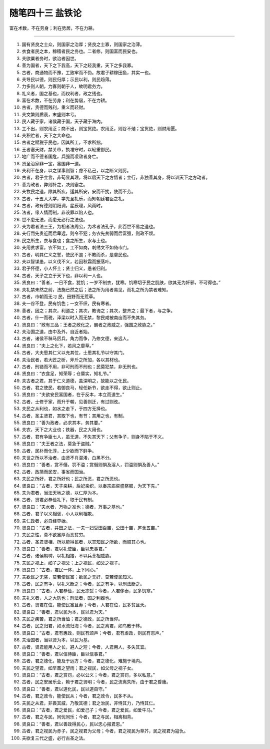﻿随笔四十三 盐铁论
======================

富在术数，不在劳身；利在势居，不在力耕。

-----------------------------------------------------------------------------------------------------



1. 国有贤良之士众，则国家之治厚；贤良之士寡，则国家之治薄。

2. 衣食者民之本，稼穑者民之务也。二者修，则国富而民安也。

3. 夫欲粟者务时，欲治者因世。

4. 善为国者，天下之下我高，天下之轻我重，天下之多我寡。

5. 古者，商通物而不豫，工致牢而不伪。故君子耕稼田鱼，其实一也。

6. 夫导民以德，则民归厚；示民以利，则民趋薄。

7. 力多则人朝，力寡则朝于人，故明君务力。

8. 礼义者，国之基也，而权利者，政之残也。

9. 富在术数，不在劳身；利在势居，不在力耕。

10. 古者，贵德而贱利，重义而轻财。

11. 夫文繁则质衰，末盛则本亏。

12. 民人藏于家，诸侯藏于国，天子藏于海内。

13. 工不出，则农用乏；商不出，则宝货绝。农用乏，则谷不殖；宝货绝，则财用匮。

14. 夫积贮者，天下之大命也。

15. 古者之赋税于民也，因其所工，不求所拙。

16. 王者塞天财，禁关市，执准守时，以轻重御民。

17. 地广而不德者国危，兵强而凌敌者身亡。

18. 贤圣治家非一宝，富国非一道。

19. 夫利不在身，以之谋事则智；虑不私己，以之断义则厉。

20. 古者，君子立言，非苟显其理，将以启天下之方悟者；立行，非独善其身，将以训天下之方动者。

21. 善为政者，弊则补之，决则塞之。

22. 夫牧民之道，除其所疾，适其所安，安而不扰，使而不劳。

23. 古者，十五入大学，学先圣礼乐，而知朝廷君臣之礼。

24. 古者，政有德则阴阳调，星辰理，风雨时。

25. 法者，缘人情而制，非设罪以陷人也。

26. 世不患无法，而患无必行之法也。

27. 夫为君者法三王，为相者法周公，为术者法孔子，此百世不易之道也。

28. 夫行罚先贵近而后卑远，则令不犯；务农先贫弱而后富强，则政不烦。

29. 民之所生，衣与食也；食之所生，水与土也。

30. 夫用贫求富，农不如工，工不如商，刺绣文不如倚市门。

31. 古者，明其仁义之誓，使民不逾；不教而杀，是虐民也。

32. 夫以智谋愚，以义伐不义，若因秋霜而振落叶。

33. 君子怀德，小人怀土；贤士归义，愚者归利。

34. 古者，天子之立于天下也，非以利一人也。

35. 贤良曰：“善者，一日不食，犹饥；一岁不制衣，犹寒。饥寒切于民之肌肤，欲其无为奸邪，不可得也。”

36. 夫礼禁未然之前，法施已然之后；法之所为用者易见，而礼之所为禁者难知。

37. 古者，市朝而无刁 民，田野而无荒草。

38. 夫一谷不登，民有饥色；一女不织，民有寒者。

39. 善者，因之；其次，利道之；其次，教诲之；其次，整齐之；最下者，与之争。

40. 古者，什一而税，泽梁以时入而无禁，黎民咸被南亩而不失其务。

41. 贤良曰：“政有三品：王者之政化之，霸者之政威之，强国之政胁之。”

42. 夫治国之道，由中及外，自近者始。

43. 古者，诸侯不秣马厉兵，角力而争，乃修文德，来远人。

44. 贤良曰：“夫上之化下，若风之靡草。”

45. 古者，大夫思其仁义以充其位，士思其礼节以守其门。

46. 夫治民者，若大匠之斫，斧斤之所加，各以其材也。

47. 古者，刑错而不用，非可刑而不刑也；民莫犯禁，非无刑也。

48. 贤良曰：“衣食足，知荣辱；仓廪实，知礼节。”

49. 夫古者之君，其于仁义道德，盖深明之，故能以之化民。

50. 古者，君之使民，若御良马，轻任新节，欲走不得，欲止则止。

51. 贤良曰：“夫欲安民富国者，在于反本，本立而道生。”

52. 古者，士修于家，而升于朝，见善则迁，有过则改。

53. 夫民之从利也，如水之走下，于四方无择也。

54. 古者，圣主贤君，其取下也，有节；其用之也，有制。

55. 贤良曰：“善为政者，必求其本，务其要。”

56. 夫农，天下之大业也；铁器，民之大用也。

57. 古者，君有争臣七人，虽无道，不失其天下；父有争子，则身不陷于不义。

58. 贤良曰：“夫王者之法，莫急于盗贼。”

59. 古者，民朴而化淳，上少欲而下鲜争。

60. 夫世之所以不治者，由贤不肖混淆，白黑不分。

61. 贤良曰：“善者，赏不僭，罚不滥；赏僭则惧及淫人，罚滥则惧及善人。”

62. 古者，政简而民安，事省而国治。

63. 夫民之所好，君之所好也；民之所恶，君之所恶也。

64. 贤良曰：“古者，天子亲耕，后妃亲织，以奉宗庙粢盛祭服，为天下先。”

65. 夫为君者，当法天地之德，以仁厚为本。

66. 古者，贤君必恭俭礼下，取于民有制。

67. 贤良曰：“夫水者，万物之准也；德者，万事之基也。”

68. 古者，君子以义相褒，小人以利相欺。

69. 夫仁政者，必自经界始。

70. 贤良曰：“古者，井田之法，一夫一妇受田百亩，公田十亩，庐舍五亩。”

71. 夫民之性，莫不欲富厚而恶贫穷。

72. 古者，圣君贤相，所以能得民者，以其知民之所欲，而顺其心也。

73. 贤良曰：“善者，君以礼使臣，臣以忠事君。”

74. 古者，诸侯朝聘，以礼相接，不以兵革相威胁。

75. 夫民之视上，如子之视父；上之视民，如父之视子。

76. 贤良曰：“古者，君民一体，上下同心。”

77. 夫欲民之无盗，莫若使民富；欲民之无奸，莫若使民知义。

78. 古者，民之有争，以礼义断之；今者，民之有争，以刑法断之。

79. 贤良曰：“古者，人君恭俭，民无冻馁；今者，人君侈泰，民多饥寒。”

80. 夫礼义者，人之大防也；刑法者，国之利器也。

81. 古者，贤君在位，能使民富且寿；今者，人君在位，民多贫且夭。

82. 贤良曰：“善者，君以民为本，民以君为天。”

83. 夫民之疾苦，君之所当恤；君之德政，民之所当仰。

84. 古者，民之归君，如水流归海；今者，民之离君，如鸟散于林。

85. 贤良曰：“古者，君有惠政，则民有颂声；今者，君有虐政，则民有怨声。”

86. 夫治国者，当以贤为本，以民为基。

87. 古者，贤君能用人之长，避人之短；今者，人君用人，多失其宜。

88. 贤良曰：“善者，君以信待臣，臣以信事君。”

89. 古者，君之德化，能及于远方；今者，君之德化，难施于境内。

90. 夫民之望君，如旱苗之望雨；君之视民，如父母之视子女。

91. 贤良曰：“古者，君之赏罚，必以公义；今者，君之赏罚，多以私意。”

92. 古者，民之安居乐业，赖于君之贤明；今者，民之流离失所，由于君之昏庸。

93. 贤良曰：“善者，君以道化民，民以道自守。”

94. 古者，君之政令，能使民从；今者，君之政令，民多不从。

95. 夫民之从君，非畏其威，乃敬其德；君之治民，非恃其力，乃恃其仁。

96. 贤良曰：“古者，君之爱民，如爱己子；今者，君之爱民，如爱牛马。”

97. 古者，君之与民，同忧同乐；今者，君之与民，相离相背。

98. 贤良曰：“善者，君以善政得民心，民以忠心报君恩。”

99. 古者，君之视民为赤子，民之视君为父母；今者，君之视民为草芥，民之视君为寇仇。

100. 夫欲复三代之盛，必行古圣之法。
